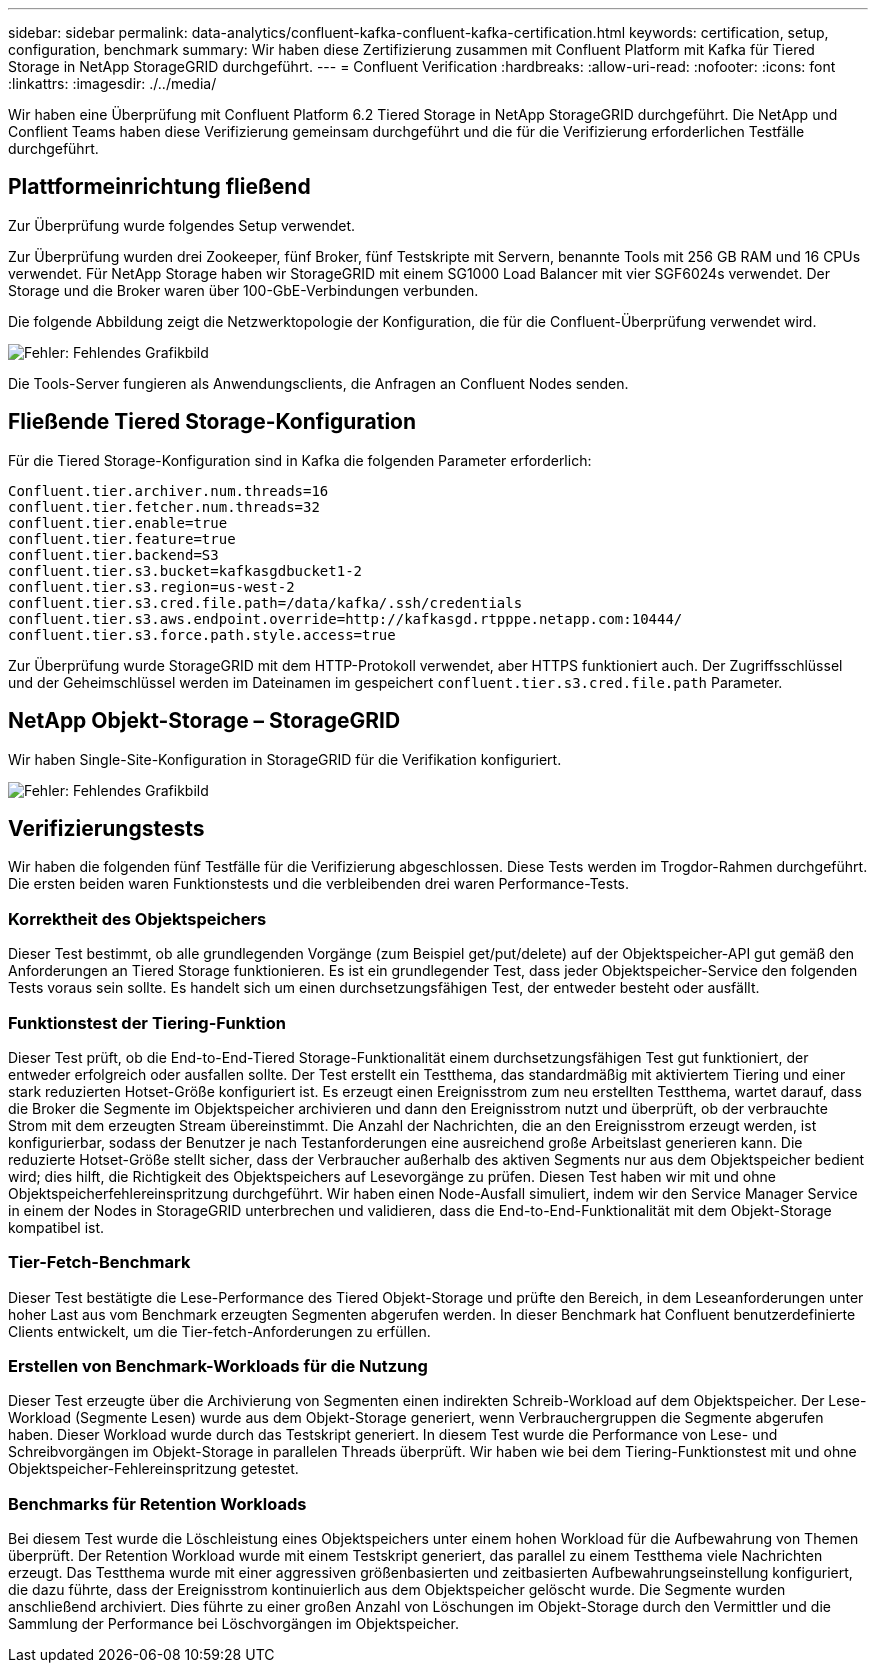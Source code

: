 ---
sidebar: sidebar 
permalink: data-analytics/confluent-kafka-confluent-kafka-certification.html 
keywords: certification, setup, configuration, benchmark 
summary: Wir haben diese Zertifizierung zusammen mit Confluent Platform mit Kafka für Tiered Storage in NetApp StorageGRID durchgeführt. 
---
= Confluent Verification
:hardbreaks:
:allow-uri-read: 
:nofooter: 
:icons: font
:linkattrs: 
:imagesdir: ./../media/


[role="lead"]
Wir haben eine Überprüfung mit Confluent Platform 6.2 Tiered Storage in NetApp StorageGRID durchgeführt. Die NetApp und Conflient Teams haben diese Verifizierung gemeinsam durchgeführt und die für die Verifizierung erforderlichen Testfälle durchgeführt.



== Plattformeinrichtung fließend

Zur Überprüfung wurde folgendes Setup verwendet.

Zur Überprüfung wurden drei Zookeeper, fünf Broker, fünf Testskripte mit Servern, benannte Tools mit 256 GB RAM und 16 CPUs verwendet. Für NetApp Storage haben wir StorageGRID mit einem SG1000 Load Balancer mit vier SGF6024s verwendet. Der Storage und die Broker waren über 100-GbE-Verbindungen verbunden.

Die folgende Abbildung zeigt die Netzwerktopologie der Konfiguration, die für die Confluent-Überprüfung verwendet wird.

image:confluent-kafka-image7.png["Fehler: Fehlendes Grafikbild"]

Die Tools-Server fungieren als Anwendungsclients, die Anfragen an Confluent Nodes senden.



== Fließende Tiered Storage-Konfiguration

Für die Tiered Storage-Konfiguration sind in Kafka die folgenden Parameter erforderlich:

....
Confluent.tier.archiver.num.threads=16
confluent.tier.fetcher.num.threads=32
confluent.tier.enable=true
confluent.tier.feature=true
confluent.tier.backend=S3
confluent.tier.s3.bucket=kafkasgdbucket1-2
confluent.tier.s3.region=us-west-2
confluent.tier.s3.cred.file.path=/data/kafka/.ssh/credentials
confluent.tier.s3.aws.endpoint.override=http://kafkasgd.rtpppe.netapp.com:10444/
confluent.tier.s3.force.path.style.access=true
....
Zur Überprüfung wurde StorageGRID mit dem HTTP-Protokoll verwendet, aber HTTPS funktioniert auch. Der Zugriffsschlüssel und der Geheimschlüssel werden im Dateinamen im gespeichert `confluent.tier.s3.cred.file.path` Parameter.



== NetApp Objekt-Storage – StorageGRID

Wir haben Single-Site-Konfiguration in StorageGRID für die Verifikation konfiguriert.

image:confluent-kafka-image8.png["Fehler: Fehlendes Grafikbild"]



== Verifizierungstests

Wir haben die folgenden fünf Testfälle für die Verifizierung abgeschlossen. Diese Tests werden im Trogdor-Rahmen durchgeführt. Die ersten beiden waren Funktionstests und die verbleibenden drei waren Performance-Tests.



=== Korrektheit des Objektspeichers

Dieser Test bestimmt, ob alle grundlegenden Vorgänge (zum Beispiel get/put/delete) auf der Objektspeicher-API gut gemäß den Anforderungen an Tiered Storage funktionieren. Es ist ein grundlegender Test, dass jeder Objektspeicher-Service den folgenden Tests voraus sein sollte. Es handelt sich um einen durchsetzungsfähigen Test, der entweder besteht oder ausfällt.



=== Funktionstest der Tiering-Funktion

Dieser Test prüft, ob die End-to-End-Tiered Storage-Funktionalität einem durchsetzungsfähigen Test gut funktioniert, der entweder erfolgreich oder ausfallen sollte. Der Test erstellt ein Testthema, das standardmäßig mit aktiviertem Tiering und einer stark reduzierten Hotset-Größe konfiguriert ist. Es erzeugt einen Ereignisstrom zum neu erstellten Testthema, wartet darauf, dass die Broker die Segmente im Objektspeicher archivieren und dann den Ereignisstrom nutzt und überprüft, ob der verbrauchte Strom mit dem erzeugten Stream übereinstimmt. Die Anzahl der Nachrichten, die an den Ereignisstrom erzeugt werden, ist konfigurierbar, sodass der Benutzer je nach Testanforderungen eine ausreichend große Arbeitslast generieren kann. Die reduzierte Hotset-Größe stellt sicher, dass der Verbraucher außerhalb des aktiven Segments nur aus dem Objektspeicher bedient wird; dies hilft, die Richtigkeit des Objektspeichers auf Lesevorgänge zu prüfen. Diesen Test haben wir mit und ohne Objektspeicherfehlereinspritzung durchgeführt. Wir haben einen Node-Ausfall simuliert, indem wir den Service Manager Service in einem der Nodes in StorageGRID unterbrechen und validieren, dass die End-to-End-Funktionalität mit dem Objekt-Storage kompatibel ist.



=== Tier-Fetch-Benchmark

Dieser Test bestätigte die Lese-Performance des Tiered Objekt-Storage und prüfte den Bereich, in dem Leseanforderungen unter hoher Last aus vom Benchmark erzeugten Segmenten abgerufen werden. In dieser Benchmark hat Confluent benutzerdefinierte Clients entwickelt, um die Tier-fetch-Anforderungen zu erfüllen.



=== Erstellen von Benchmark-Workloads für die Nutzung

Dieser Test erzeugte über die Archivierung von Segmenten einen indirekten Schreib-Workload auf dem Objektspeicher. Der Lese-Workload (Segmente Lesen) wurde aus dem Objekt-Storage generiert, wenn Verbrauchergruppen die Segmente abgerufen haben. Dieser Workload wurde durch das Testskript generiert. In diesem Test wurde die Performance von Lese- und Schreibvorgängen im Objekt-Storage in parallelen Threads überprüft. Wir haben wie bei dem Tiering-Funktionstest mit und ohne Objektspeicher-Fehlereinspritzung getestet.



=== Benchmarks für Retention Workloads

Bei diesem Test wurde die Löschleistung eines Objektspeichers unter einem hohen Workload für die Aufbewahrung von Themen überprüft. Der Retention Workload wurde mit einem Testskript generiert, das parallel zu einem Testthema viele Nachrichten erzeugt. Das Testthema wurde mit einer aggressiven größenbasierten und zeitbasierten Aufbewahrungseinstellung konfiguriert, die dazu führte, dass der Ereignisstrom kontinuierlich aus dem Objektspeicher gelöscht wurde. Die Segmente wurden anschließend archiviert. Dies führte zu einer großen Anzahl von Löschungen im Objekt-Storage durch den Vermittler und die Sammlung der Performance bei Löschvorgängen im Objektspeicher.

